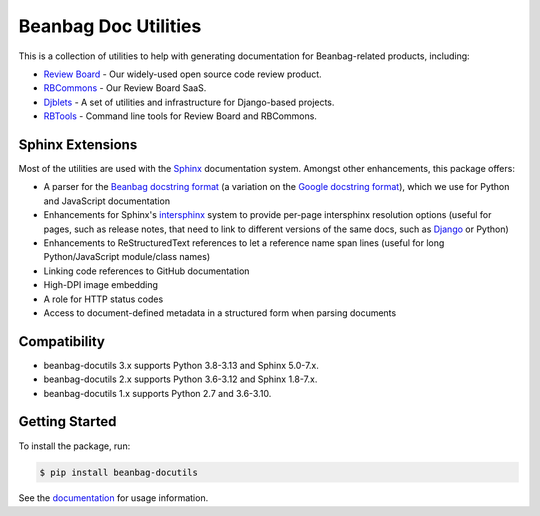 =====================
Beanbag Doc Utilities
=====================

This is a collection of utilities to help with generating documentation for
Beanbag-related products, including:

* `Review Board`_ - Our widely-used open source code review product.
* RBCommons_ - Our Review Board SaaS.
* Djblets_ - A set of utilities and infrastructure for Django-based projects.
* RBTools_ - Command line tools for Review Board and RBCommons.


.. _Review Board: https://www.reviewboard.org/
.. _RBCommons: https://www.rbcommons.com/
.. _Djblets: https://github.com/djblets/djblets/
.. _RBTools: https://github.com/reviewboard/rbtools/


Sphinx Extensions
=================

Most of the utilities are used with the Sphinx_ documentation system. Amongst
other enhancements, this package offers:

* A parser for the `Beanbag docstring format`_ (a variation on the `Google
  docstring format`_), which we use for Python and JavaScript documentation
* Enhancements for Sphinx's intersphinx_ system to provide per-page
  intersphinx resolution options (useful for pages, such as release notes,
  that need to link to different versions of the same docs, such as Django_ or
  Python)
* Enhancements to ReStructuredText references to let a reference name span
  lines (useful for long Python/JavaScript module/class names)
* Linking code references to GitHub documentation
* High-DPI image embedding
* A role for HTTP status codes
* Access to document-defined metadata in a structured form when parsing
  documents


.. _Beanbag docstring format:
   https://www.notion.so/reviewboard/Standard-Documentation-Format-4388f594d86547cc949b365cda3cf391
.. _Django: https://www.djangoproject.com/
.. _Google docstring format:
   https://google.github.io/styleguide/pyguide.html#s3.8-comments-and-docstrings
.. _intersphinx:
   https://www.sphinx-doc.org/en/master/usage/extensions/intersphinx.html
.. _our products: https://www.beanbaginc.com/
.. _ReStructuredText:
   https://docutils.sourceforge.io/docs/ref/rst/restructuredtext.html
.. _Sphinx: https://www.sphinx-doc.org/


Compatibility
=============

* beanbag-docutils 3.x supports Python 3.8-3.13 and Sphinx 5.0-7.x.
* beanbag-docutils 2.x supports Python 3.6-3.12 and Sphinx 1.8-7.x.
* beanbag-docutils 1.x supports Python 2.7 and 3.6-3.10.


Getting Started
===============

To install the package, run:

.. code-block:: shell

   $ pip install beanbag-docutils


See the documentation_ for usage information.


.. _documentation: https://beanbag-docutils.readthedocs.io/

